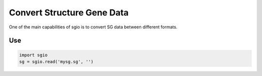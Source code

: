 Convert Structure Gene Data
=============================

One of the main capabilities of sgio is to convert SG data between different formats.


Use
-----

..  code-block::

    import sgio
    sg = sgio.read('mysg.sg', '')




.. ..  code-block::

..     sgio convert mysg.sg -format_in swiftcomp -format_out gmsh22


